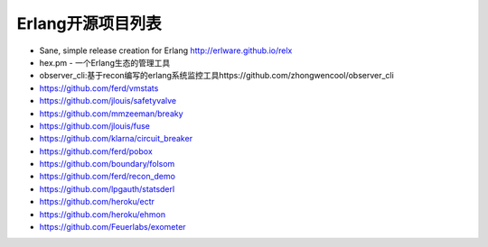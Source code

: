 Erlang开源项目列表
#####################

* Sane, simple release creation for Erlang http://erlware.github.io/relx
* hex.pm - 一个Erlang生态的管理工具
* observer_cli:基于recon编写的erlang系统监控工具https://github.com/zhongwencool/observer_cli
* https://github.com/ferd/vmstats
* https://github.com/jlouis/safetyvalve
* https://github.com/mmzeeman/breaky
* https://github.com/jlouis/fuse
* https://github.com/klarna/circuit_breaker
* https://github.com/ferd/pobox
* https://github.com/boundary/folsom
* https://github.com/ferd/recon_demo
* https://github.com/lpgauth/statsderl
* https://github.com/heroku/ectr
* https://github.com/heroku/ehmon
* https://github.com/Feuerlabs/exometer

